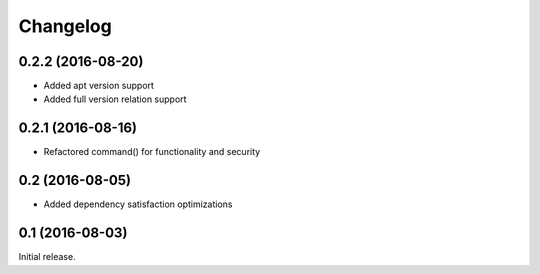 Changelog
---------

0.2.2 (2016-08-20)
~~~~~~~~~~~~~~~~~~
- Added apt version support
- Added full version relation support

0.2.1 (2016-08-16)
~~~~~~~~~~~~~~~~~~
- Refactored command() for functionality and security

0.2 (2016-08-05)
~~~~~~~~~~~~~~~~
- Added dependency satisfaction optimizations

0.1 (2016-08-03)
~~~~~~~~~~~~~~~~
Initial release.
